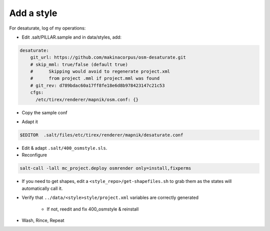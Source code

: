 Add a style
===========
For desaturate, log of my operations:

* Edit .salt/PILLAR.sample and in data/styles, add:

.. code::

    desaturate:
        git_url: https://github.com/makinacorpus/osm-desaturate.git
        # skip_mml: true/false (default true)
        #      Skipping would avoid to regenerate project.xml
        #      from project .mml if project.mml was found
        # git_rev: d789bdac60a17ff8fe18e6d8b978423147c21c53
        cfgs:
          /etc/tirex/renderer/mapnik/osm.conf: {}

* Copy the sample conf

.. code ::
    cp .salt/files/etc/tirex/renderer/mapnik/osm.conf .salt/files/etc/tirex/renderer/mapnik/desaturate.conf

* Adapt it

.. code::

    $EDITOR  .salt/files/etc/tirex/renderer/mapnik/desaturate.conf

* Edit & adapt ``.salt/400_osmstyle.sls``.


* Reconfigure

.. code::

    salt-call -lall mc_project.deploy osmrender only=install,fixperms

* If you need to get shapes, edit a ``<style_repo>/get-shapefiles.sh`` to grab
  them as the states will automatically call it.

* Verify that ``../data/<style>style/project.xml`` variables are correctly generated

    * If not, reedit and fix 400_osmstyle & reinstall

* Wash, Rince, Repeat
